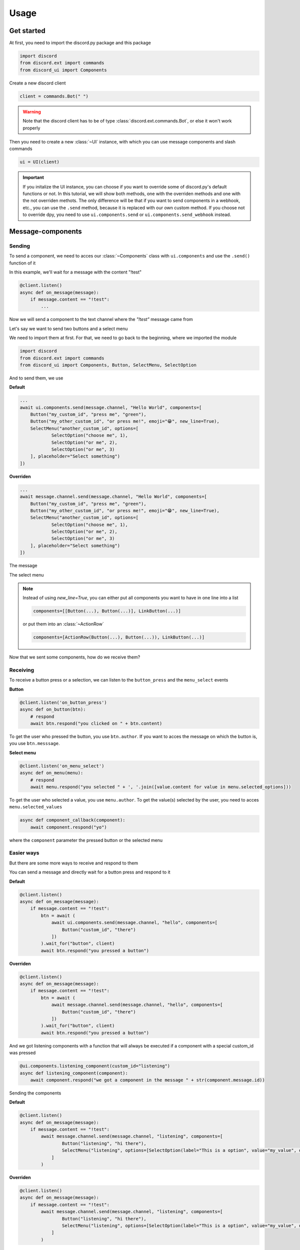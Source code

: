 =================
Usage
=================



Get started
=====================

At first, you need to import the discord.py package and this package

.. code-block::

    import discord
    from discord.ext import commands
    from discord_ui import Components


Create a new discord client

.. code-block::

    client = commands.Bot(" ")

.. warning::

    Note that the discord client has to be of type :class:`discord.ext.commands.Bot`, or else it won't work properly

Then you need to create a new :class:`~UI` instance, with which you can use message components and slash commands

.. code-block::

    ui = UI(client)

.. important::

    If you initalize the UI instance, you can choose if you want to override some of discord.py's default functions or not.
    In this tutorial, we will show both methods, one with the overriden methods and one with the not overriden methots.
    The only difference will be that if you want to send components in a webhook, etc., you can use the ``.send`` method, 
    because it is replaced with our own custom method. If you choose not to override dpy, you need to use ``ui.components.send`` 
    or ``ui.components.send_webhook`` instead.


Message-components
=====================

Sending
~~~~~~~~~~~~~~~~~~~~~~

To send a component, we need to acces our :class:`~Components` class with ``ui.components`` and use the ``.send()`` function of it 

In this example, we'll wait for a message with the content "!test"

.. code-block::

    @client.listen()
    async def on_message(message):
        if message.content == "!test":
            ...

Now we will send a component to the text channel where the *"!test"* message came from

Let's say we want to send two buttons and a select menu

We need to import them at first. For that, we need to go back to the beginning, where we imported the module

.. code-block::

    import discord
    from discord.ext import commands
    from discord_ui import Components, Button, SelectMenu, SelectOption

And to send them, we use


**Default**

.. code-block::

    ...
    await ui.components.send(message.channel, "Hello World", components=[
        Button("my_custom_id", "press me", "green"),
        Button("my_other_custom_id", "or press me!", emoji="😁", new_line=True),
        SelectMenu("another_custom_id", options=[
                SelectOption("choose me", 1),
                SelectOption("or me", 2),
                SelectOption("or me", 3)
        ], placeholder="Select something")
    ])

**Overriden**

.. code-block::

    ...
    await message.channel.send(message.channel, "Hello World", components=[
        Button("my_custom_id", "press me", "green"),
        Button("my_other_custom_id", "or press me!", emoji="😁", new_line=True),
        SelectMenu("another_custom_id", options=[
                SelectOption("choose me", 1),
                SelectOption("or me", 2),
                SelectOption("or me", 3)
        ], placeholder="Select something")
    ])

The message

.. image:: images/components/hello_world_all_components.png
   :width: 1000

The select menu

.. image:: images/components/hello_world_all_components_select_menu.png
   :width: 1000

.. note::

    Instead of using `new_line=True`, you can either put all components you want to have in one line into a list

    .. code-block::

        components=[[Button(...), Button(...)], LinkButton(...)]


    or put them into an :class:`~ActionRow`

    .. code-block::

        components=[ActionRow(Button(...), Button(...)), LinkButton(...)]


Now that we sent some components, how do we receive them?

Receiving
~~~~~~~~~~~~~~~

To receive a button press or a selection, we can listen to the ``button_press`` and the ``menu_select`` events


**Button**

.. code-block::

    @client.listen('on_button_press')
    async def on_button(btn):
        # respond
        await btn.respond("you clicked on " + btn.content)

.. image:: images/components/press_button_example.gif
   :width: 600


To get the user who pressed the button, you use ``btn.author``.
If you want to acces the message on which the button is, you use ``btn.messsage``.

**Select menu**

.. code-block::

    @client.listen('on_menu_select')
    async def on_menu(menu):
        # respond
        await menu.respond("you selected " + ', '.join([value.content for value in menu.selected_options]))
 
.. image:: images/components/select_menu_example.gif
   :width: 600

To get the user who selected a value, you use ``menu.author``.
To get the value(s) selected by the user, you need to acces ``menu.selected_values``


.. code-block::

    async def component_callback(component):
        await component.respond("yo")

where the ``component`` parameter the pressed button or the selected menu
 

Easier ways
~~~~~~~~~~~~

But there are some more ways to receive and respond to them

You can send a message and directly wait for a button press and respond to it


**Default**

.. code-block::

    @client.listen()
    async def on_message(message):
        if message.content == "!test":
            btn = await (
                await ui.components.send(message.channel, "hello", components=[
                    Button("custom_id", "there")
                ])
            ).wait_for("button", client)
            await btn.respond("you pressed a button")

**Overriden**

.. code-block::

    @client.listen()
    async def on_message(message):
        if message.content == "!test":
            btn = await (
                await message.channel.send(message.channel, "hello", components=[
                    Button("custom_id", "there")
                ])
            ).wait_for("button", client)
            await btn.respond("you pressed a button")



And we got listening components with a function that will always be executed if a component with a special custom_id was pressed

.. code-block::

    @ui.components.listening_component(custom_id="listening")
    async def listening_component(component):
        await component.respond("we got a component in the message " + str(component.message.id))


Sending the components

**Default**

.. code-block::

    @client.listen()
    async def on_message(message):
        if message.content == "!test":
            await message.channel.send(message.channel, "listening", components=[
                    Button("listening", "hi there"),
                    SelectMenu("listening", options=[SelectOption(label="This is a option", value="my_value", description="This is the description of the option")])
                ]
            )

**Overriden**

.. code-block::

    @client.listen()
    async def on_message(message):
        if message.content == "!test":
            await message.channel.send(message.channel, "listening", components=[
                    Button("listening", "hi there"),
                    SelectMenu("listening", options=[SelectOption(label="This is a option", value="my_value", description="This is the description of the option")])
                ]
            )


Slash-commands
====================


.. important::

   If you want to use slash commands, in the oauth2 invite link generation, 
   you have to check both ``bot`` and ``application.commands`` fields

   .. image:: images/slash/invite_scope.png
      :width: 900



To create a new slash command, we need to acces the ``slash`` attribute from the initialized ``ui``


Basic command
~~~~~~~~~~~~~~

.. warning::

    If you want to test slash commands, use ``guild_ids=[guild ids to test here]``, because if you use global commands, 
    it will take some titme to create/update the slash command (`discord api docs reference <https://discord.com/developers/docs/interactions/application-commands#making-a-global-command>`__)

In this example, we will create a simple slash command

.. code-block::

    @ui.slash.command(name="test", description="this is a test command", guild_ids=[785567635802816595])
    async def command(ctx):
        ...

The command in discord would be

.. image:: images/slash/test_default.png
   :width: 1000

.. note::

    Replace ``785567635802816595`` with your guild id


Parameters
~~~~~~~~~~~~~~

To add parameters to the command, we change the code and use the ``options`` parameter

It acceps a list of :class:`~SlashOption`

.. code-block::

    @ui.slash.command(name="test", description="this is a test command", options=[
            SlashOption(int, name="parameter1", description="this is a parameter")
        ], guild_ids=[785567635802816595])
    async def command(ctx, parameter1="nothing"):
        await ctx.respond("I got `" + str(parameter1) + "` for `parameter1`")


This will add a parameter that accepts a number to the slash command

.. image:: images/slash/test_param_optional.png
    :width: 1000

As you can see ``parameter1`` says "optional", which means you can use the command without to specify it

Because the parameter is optional, in the callback defenition, we have to set a default value for ``parameter``, which in this case is "nothing"

.. important::

    The name of the arguments the function accepts have to be the same as the argument name you specify in the discord slash command

Without the parameter

.. image:: images/slash/test_param_optional_usage_none.gif
    :width: 550

And with

.. image:: images/slash/test_param_optional_usage_1.gif
    :width: 550

As you can see, we said that the parameter only accepts integers (numbers), and when you try to use a string, it will say *Input a valid integer.*


If you want the parameter to be required, in the option, you have to set ``required`` to ``True``

.. code-block::

    @ui.slash.command(name="test", description="this is a test command", options=[
            SlashOption(int, name="parameter1", description="this is a parameter", required=True)
        ], guild_ids=[785567635802816595])
    async def command(ctx, parameter1):
        await ctx.respond("I got `" + str(parameter1) + "` for `parameter1`")

.. image:: images/slash/test_param_options_required.gif
    :width: 550


Choices
~~~~~~~~~~

You can add choices for youur options, where the user can choose between a defined list of choices

Too add them, where we add the options with the :class:`~SlashOption` class, we use the ``choices`` parameter and change our code to


.. code-block::

    @ui.slash.command(name="test", description="this is a test command", options=[
                SlashOption(int, name="parameter1", description="this is a parameter", choices=[
                    {"name": "first choice", "value": 1}, {"name": "second choice", "value": 2}
                ])
            ], guild_ids=[785567635802816595])
    async def command(ctx, parameter1="nothing"):
        await ctx.respond("I got `" + str(parameter1) + "` for `parameter1`")

Choices are a list of dict, where ``"name":`` is the displayed choice name and ``"value":`` is the real value, 
which will be received when the choice is selected 

You can also use the ``create_choice`` function to make it easier

.. code-block::

    from discord_ui import create_choice
    ...

    @ui.slash.command(name="test", description="this is a test command", options=[
                SlashOption(int, name="parameter1", description="this is a parameter", choices=[
                    create_choice("first choice", 1), create_choice("second choice", 2)
                ])
            ], guild_ids=[785567635802816595])
    async def command(ctx, parameter1="nothing"):
        await ctx.respond("I got `" + str(parameter1) + "` for `parameter1`")

.. image:: images/slash/test_param_choices.gif
    :width: 550

.. note::

    The value of the choice has to be of the same type then the option argument type, which in our case is ``int``, a number

Permissions
~~~~~~~~~~~~

You can set permissions for your commands
There are two ways to set permissions

default permission
--------------------

Default permissions apply to all servers, you can set them either to ``True`` or ``False``

If the default permission to ``False``, no one can use the command, if it's ``True``, everyone can use it


.. code-block::

    @ui.slash.command(name="test", description="this is a test command", options=[
            SlashOption(int, name="parameter1", description="this is a parameter")
        ], guild_ids=[785567635802816595], default_permission=False)
    async def command(ctx, parameter1="nothing"):
        ...

In this example, no one can use the command


guild permissions
------------------

Additionallly, you can use guild permissions, which apply to guilds specified by guild ids

You can add role ids or/and user ids

.. code-block::

    @ui.slash.command(name="test", description="this is a test command", options=[
            SlashOption(int, name="parameter1", description="this is a parameter")
        ], guild_ids=[785567635802816595], guild_permissions={
        785567635802816595: SlashPermission(
            allowed={ 
                "539459006847254542": SlashPermission.USER,
                "849035012476895232": SlashPermission.ROLE
            }, 
            forbidden={ 
                "785567792899948577": SlashPermission.ROLE
            }
        )})
    async def command(ctx, parameter1="nothing"):
        ...

Allowed command

.. image:: images/slash/allowed_command.png
    :width: 1000

Forbidden command

.. image:: images/slash/forbidden_command.png
    :width: 1000


You can later update the command permissions with the :meth:`~Slash.update_permissions` function. 


guild ids
~~~~~~~~~~~

You can decide if you want your commmand only be usable in some guilds you specify or globaly

To set the guilds where the command is useable, you need to set the ``guild_id`` parameter in the slash command to your list of guild ids

.. code-block::

    @ui.slash.command(name="test", description="this is a test command", guild_ids=[785567635802816595])
    async def command(ctx, parameter1="nothing"):
        ...

Subcommands, Subcommandgroups and Contextcommands
~~~~~~~~~~~~~~~~~~~~~~~~~~~~~~~~~~~~~~~~~~~~~~~~~~

You can also use subcommands and subcommand groups, they work almost the same as the normal slash command

subcommand
-----------

A subcommand is a slash command with the same base name that can have multiple subcommands

.. code-block::

    base
    |-- subcommand1
    |-- subcommand2

The only difference between ``subcommand`` and ``slashcommand`` is that you got a new ``base_names`` parameter.
This is the name/names of the parent command 

For example

.. code-block::

    @ui.slash.subcommand(base_names="hello", name="world", description="this is a subcommand")
    async def command(ctx):
        ...

would look like this

.. image:: images/slash/hello_world_subcommand.png
    :width: 1000

subcommand group
------------------
A subcommand group is a group of subucommands, you could see it like a subcommand of a subcommand


.. code-block::

    base
    |---subcommand
    |   |---subcommand
    |   |---subcommand
    |---subcommand
        |---subcommand

For example

.. code-block::

    @ui.slash.subcommand(base_names=["hello", "beautiful"], name="world", description="this is a subcommand group")
    async def command(ctx):
        ...

Would look like this

.. image:: images/slash/hello_beautiful_world_subcommandgroup.png
    :width: 1000


context-commands
-----------------
discord added a new feature called context-commands, which are basically slash commands, but focusing on messages and users

To create a message command, which can be used when right-clicking a message, we use

.. code-block::

    @ui.slash.message_command(name="quote")
    async def callback(ctx, message):
        ...

.. image:: images/context/message_command.gif
    :width: 1000

And for a user command, we use

.. code-block::

    @ui.slash.user_command(name="avatar"):
    async def callback(ctx, user):
        ...

.. image:: images/context/user_command.gif
    :width: 1000

They both work in the same way as slash commands, so responding to them will still be the same, the only differnce are the parameters

.. note::

    ``message`` and ``user`` are just example names for the parameters, you can use whatever you want for them


easier ways
~~~~~~~~~~~~

There are some few things that can be done in easier ways


application-command names and descriptions
--------------------------------------------

If you want to register a slash command, you can leave out the name and description parameter, they will be replaced with the callback function name and the docstring of the callback


.. code-block::

    @ui.slash.command(guild_ids=[785567635802816595])
    async def test(ctx):                  # The name of the slash command will be 'test', because the function's name is test
        """this is a test command"""      # the description of the command will be the docstring
        ...

Same goes for subcommands and context-commands

.. code-block::

    # subcommand
    @ui.slash.subcommand(base_names=["hello"], guild_ids=[785567635802816595])
    async def world(ctx):
        # Note: If you don't pass description and don't use a docstring, the empty description will be replaced with the commands name
        ...

    # context command
    @ui.slash.message_command(guild_ids=[785567635802816595])
    async def quote(ctx, message):
        ...


You can also use the callback's function parameters to specify the slashcommand options


.. code-block::

    @ui.slash.command()
    async def a_command(ctx, some_int = 0): # slashcommand will take an optional option with the name "some_int" of type int
        """this is a command
        
        It will only use the first line for the command description
        """
        # command with the name "a_command", description is "this is a command"
        ...



    @ui.slash.command()
    async def other_command(ctx, user): # slashcommand will take a required option with the name "user" of type user
        """to show a new feature"""
        ...
        # command with the name "other_command", description is "to show a new feature"

    @ui.slash.command()
    async def another_command(ctx, smth: "channel"): # slashcommand will take a required option with the name "smth" of type channel
        """in this libary"""
        ...
        # command with the name "another_command", description is "in this libary"

SlashOption types
-----------------

You can set the type of an SlashOption in various ways

.. code-block::

    SlashOption("int", ...)                         # Option takes an integer
    SlashOption(int, ...)                           # Option takes an integer
    SlashOption(4, ...)                             # Option takes an integer
    SlashOption(OptionType.Integer, ...)            # Option takes an integer
    SlashOption(OptionType.INTEGER, ...)            # Option takes an integer

    # same goes for other types
    SlashOption("user", ...)                        # Option takes a member
    SlashOption(discord.User, ...)                  # Option takes a member
    SlashOption(discord.Member, ...)                # Option takes a member
    SlashOption(6, ...)                             # Option takes a member
    SlashOption(OptionType.User, ...)               # Option takes a member
    SlashOption(OptionType.USER, ...)               # Option takes a member
    SlashOption(OptionType.Member, ...)             # Option takes a member
    SlashOption(OptionType.MEMBER, ...)             # Option takes a member

button colors
--------------

You can set the color of a button with many ways

.. code-block::

    Button(..., color="red")                        # red button
    Button(..., color="rEd")                        # red button
    Button(..., color="danger")                     # red button
    Button(..., color="DANger")                     # red button
    Button(..., color=ButtonStyles.red)             # red button
    Button(..., color=ButtonStyles.Danger)          # red button